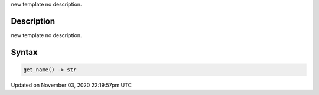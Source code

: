 .. title: get_name()
.. slug: py5font_get_name
.. date: 2020-11-03 22:19:57 UTC+00:00
.. tags:
.. category:
.. link:
.. description: py5 get_name() documentation
.. type: text

new template no description.

Description
===========

new template no description.

Syntax
======

.. code:: python

    get_name() -> str

Updated on November 03, 2020 22:19:57pm UTC

